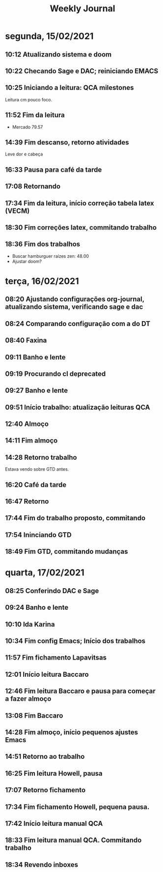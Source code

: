 #+TITLE: Weekly Journal
#+STARTUP: folded
* segunda, 15/02/2021
:PROPERTIES:
:CREATED:  20210215
:END:
** 10:12 Atualizando sistema e doom
** 10:22 Checando Sage e DAC; reiniciando EMACS
** 10:25 Iniciando a leitura: QCA milestones

Leitura cm pouco foco.
** 11:52 Fim da leitura

- Mercado 79.57

** 14:39 Fim descanso, retorno atividades
Leve dor e cabeça
** 16:33 Pausa para café da tarde
** 17:08 Retornando
** 17:34 Fim da leitura, início correção tabela latex (VECM)
** 18:30 Fim correções latex, commitando trabalho
** 18:36 Fim dos trabalhos

- Buscar hamburguer raízes zen: 48.00
- Ajustar doom?
* terça, 16/02/2021
:PROPERTIES:
:CREATED:  20210216
:END:
** 08:20 Ajustando configurações org-journal, atualizando sistema, verificando sage e dac
** 08:24 Comparando configuração com a do DT
** 08:40 Faxina
** 09:11 Banho e lente
** 09:19 Procurando cl deprecated 
** 09:27 Banho e lente
** 09:51 Início trabalho: atualização leituras QCA
** 12:40 Almoço
** 14:11 Fim almoço
** 14:28 Retorno trabalho
Estava vendo sobre GTD antes.
** 16:20 Café da tarde
** 16:47 Retorno
** 17:44 Fim do trabalho proposto, commitando
** 17:54 Ininciando GTD
** 18:49 Fim GTD, commitando mudanças

* quarta, 17/02/2021
:PROPERTIES:
:CREATED:  20210217
:END:
** 08:25 Conferindo DAC e Sage
** 09:24 Banho e lente
** 10:10 Ida Karina
** 10:34 Fim config Emacs; Início dos trabalhos 
** 11:57 Fim fichamento Lapavitsas
** 12:01 Início leitura Baccaro
** 12:46 Fim leitura Baccaro e pausa para começar a fazer almoço
** 13:08 Fim Baccaro
** 14:28 Fim almoço, início pequenos ajustes Emacs
** 14:51 Retorno ao trabalho
** 16:25 Fim leitura Howell, pausa
** 17:07 Retorno fichamento
** 17:34 Fim fichamento Howell, pequena pausa.
** 17:42 Início leitura manual QCA
** 18:33 Fim leitura manual QCA. Commitando trabalho 
** 18:34 Revendo inboxes
